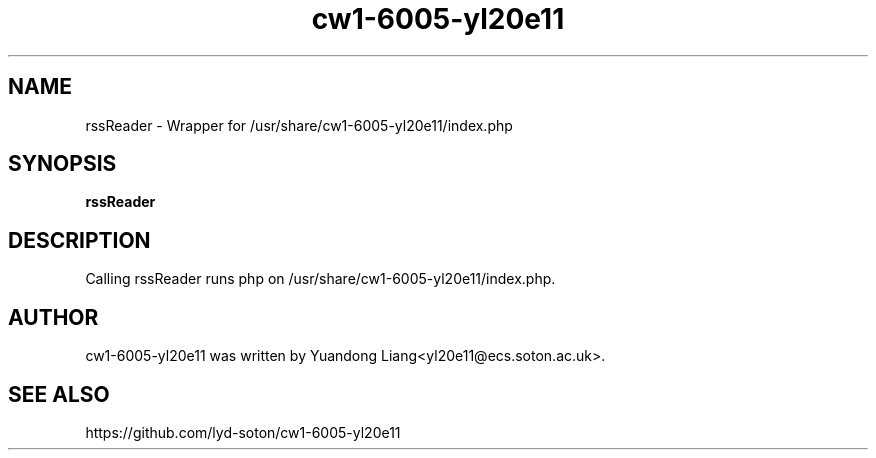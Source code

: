 .\" This manpage is copyright (C) 2012 Yuandong Liang<yl20e11@ecs.soton.ac.uk>.

.TH cw1-6005-yl20e11 8 "February 23, 2012" "Linux"
.SH NAME
rssReader \- Wrapper for /usr/share/cw1-6005-yl20e11/index.php
.SH SYNOPSIS
.B rssReader
.SH DESCRIPTION
Calling rssReader runs php on /usr/share/cw1-6005-yl20e11/index.php.

.SH AUTHOR
cw1-6005-yl20e11 was written by Yuandong Liang<yl20e11@ecs.soton.ac.uk>.
.SH SEE ALSO
https://github.com/lyd-soton/cw1-6005-yl20e11

